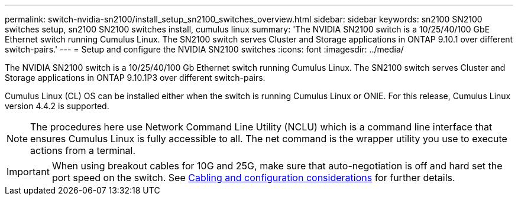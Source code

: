 ---
permalink: switch-nvidia-sn2100/install_setup_sn2100_switches_overview.html
sidebar: sidebar
keywords: sn2100 SN2100 switches setup, sn2100 SN2100 switches install, cumulus linux
summary: 'The NVIDIA SN2100 switch is a 10/25/40/100 GbE Ethernet switch running Cumulus Linux. The SN2100 switch serves Cluster and Storage applications in ONTAP 9.10.1 over different switch-pairs.'
---
= Setup and configure the NVIDIA SN2100 switches
:icons: font
:imagesdir: ../media/

[.lead]
The NVIDIA SN2100 switch is a 10/25/40/100 Gb Ethernet switch running Cumulus Linux. The SN2100 switch serves Cluster and Storage applications in ONTAP 9.10.1P3 over different switch-pairs.

Cumulus Linux (CL) OS can be installed either when the switch is running Cumulus Linux or ONIE.
For this release, Cumulus Linux version 4.4.2 is supported.

NOTE: The procedures here use Network Command Line Utility (NCLU) which is a command line interface that ensures Cumulus Linux is fully accessible to all. The net command is the wrapper utility you use to execute actions from a terminal.

IMPORTANT: When using breakout cables for 10G and 25G, make sure that auto-negotiation is off and hard set the port speed on the switch. See link:install_cabling_config_considerations_sn2100.html[Cabling and configuration considerations^] for further details.
